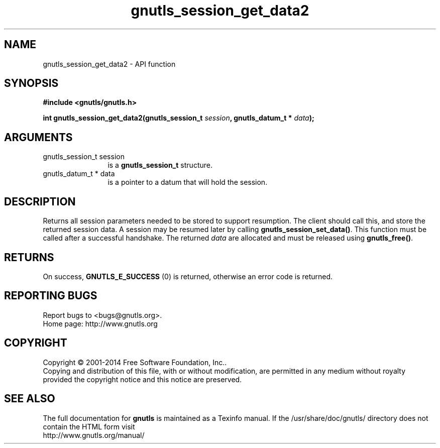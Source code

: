 .\" DO NOT MODIFY THIS FILE!  It was generated by gdoc.
.TH "gnutls_session_get_data2" 3 "3.3.4" "gnutls" "gnutls"
.SH NAME
gnutls_session_get_data2 \- API function
.SH SYNOPSIS
.B #include <gnutls/gnutls.h>
.sp
.BI "int gnutls_session_get_data2(gnutls_session_t " session ", gnutls_datum_t * " data ");"
.SH ARGUMENTS
.IP "gnutls_session_t session" 12
is a \fBgnutls_session_t\fP structure.
.IP "gnutls_datum_t * data" 12
is a pointer to a datum that will hold the session.
.SH "DESCRIPTION"
Returns all session parameters needed to be stored to support resumption.
The client should call this, and store the returned session data. A session
may be resumed later by calling \fBgnutls_session_set_data()\fP.  
This function must be called after a successful handshake. 
The returned  \fIdata\fP are allocated and must be released using \fBgnutls_free()\fP.
.SH "RETURNS"
On success, \fBGNUTLS_E_SUCCESS\fP (0) is returned, otherwise
an error code is returned.
.SH "REPORTING BUGS"
Report bugs to <bugs@gnutls.org>.
.br
Home page: http://www.gnutls.org

.SH COPYRIGHT
Copyright \(co 2001-2014 Free Software Foundation, Inc..
.br
Copying and distribution of this file, with or without modification,
are permitted in any medium without royalty provided the copyright
notice and this notice are preserved.
.SH "SEE ALSO"
The full documentation for
.B gnutls
is maintained as a Texinfo manual.
If the /usr/share/doc/gnutls/
directory does not contain the HTML form visit
.B
.IP http://www.gnutls.org/manual/
.PP
